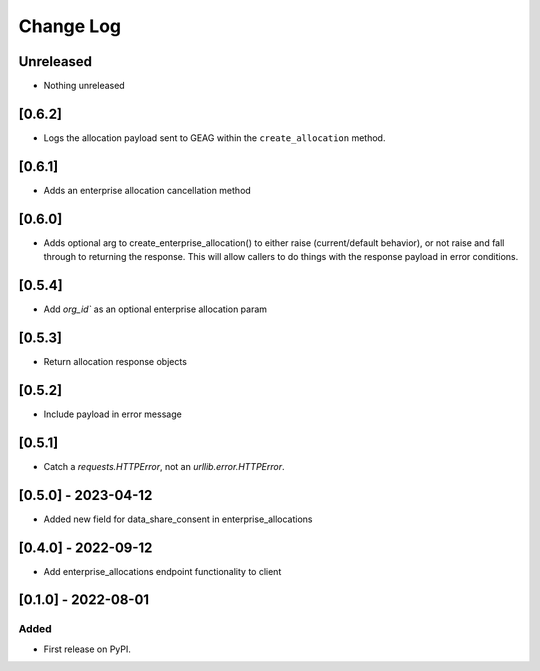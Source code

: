 Change Log
----------

..
   All enhancements and patches to getsmarter-api-clients will be documented
   in this file.  It adheres to the structure of https://keepachangelog.com/ ,
   but in reStructuredText instead of Markdown (for ease of incorporation into
   Sphinx documentation and the PyPI description).

   This project adheres to Semantic Versioning (https://semver.org/).

.. There should always be an "Unreleased" section for changes pending release.

Unreleased
~~~~~~~~~~
* Nothing unreleased

[0.6.2]
~~~~~~~
* Logs the allocation payload sent to GEAG within the ``create_allocation`` method.

[0.6.1]
~~~~~~~
* Adds an enterprise allocation cancellation method

[0.6.0]
~~~~~~~
* Adds optional arg to create_enterprise_allocation() to either raise (current/default behavior),
  or not raise and fall through to returning the response. This will allow callers
  to do things with the response payload in error conditions.

[0.5.4]
~~~~~~~
* Add `org_id`` as an optional enterprise allocation param

[0.5.3]
~~~~~~~
* Return allocation response objects

[0.5.2]
~~~~~~~
* Include payload in error message

[0.5.1]
~~~~~~~
* Catch a `requests.HTTPError`, not an `urllib.error.HTTPError`.

[0.5.0] - 2023-04-12
~~~~~~~~~~~~~~~~~~~~

* Added new field for data_share_consent in enterprise_allocations

[0.4.0] - 2022-09-12
~~~~~~~~~~~~~~~~~~~~

* Add enterprise_allocations endpoint functionality to client

[0.1.0] - 2022-08-01
~~~~~~~~~~~~~~~~~~~~~~~~~~~~~~~~~~~~~~~~~~~~~~~~

Added
_____

* First release on PyPI.
